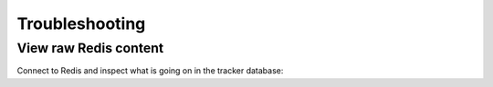 Troubleshooting
===============

View raw Redis content
----------------------

Connect to Redis and inspect what is going on in the tracker database:

.. code-block:: shell

